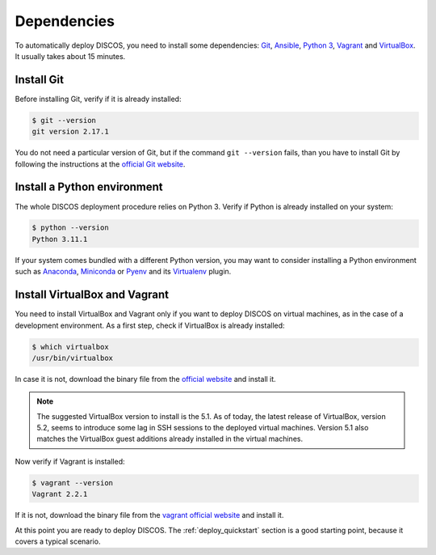 .. _dependencies:

************
Dependencies
************

To automatically deploy DISCOS, you need to install some dependencies:
`Git <https://git-scm.com/>`_, `Ansible <https://www.ansible.com/>`_,
`Python 3 <https://www.python.org/download/>`_,
`Vagrant <https://developer.hashicorp.com/vagrant/>`_ and `VirtualBox
<https://www.virtualbox.org/>`_.  It usually takes about 15 minutes.


Install Git
===========
Before installing Git, verify if it is already installed:

.. code-block:: shell

   $ git --version
   git version 2.17.1

You do not need a particular version of Git, but if the command ``git --version``
fails, than you have to install Git by following the instructions at the `official Git
website <https://git-scm.com/book/en/v1/Getting-Started-Installing-Git>`_.


Install a Python environment
============================
The whole DISCOS deployment procedure relies on Python 3. Verify if Python is already
installed on your system:

.. code-block:: shell

   $ python --version
   Python 3.11.1

If your system comes bundled with a different Python version, you may want to
consider installing a Python environment such as
`Anaconda <https://www.anaconda.com/docs/main>`_,
`Miniconda <https://conda.io/miniconda.html>`_ or
`Pyenv <https://github.com/pyenv/pyenv>`_ and its
`Virtualenv <https://github.com/pyenv/pyenv-virtualenv>`_ plugin.


Install VirtualBox and Vagrant
==============================
You need to install VirtualBox and Vagrant only if you want to
deploy DISCOS on virtual machines, as in the case of a development
environment. As a first step, check if VirtualBox is already installed:

.. code-block:: shell

   $ which virtualbox
   /usr/bin/virtualbox

In case it is not, download the binary file from the
`official website <https://www.virtualbox.org/wiki/Downloads>`_
and install it.


.. note:: The suggested VirtualBox version to install is the 5.1. As of today,
   the latest release of VirtualBox, version 5.2, seems to introduce some lag
   in SSH sessions to the deployed virtual machines. Version 5.1 also matches
   the VirtualBox guest additions already installed in the virtual machines.


Now verify if Vagrant is installed:

.. code-block:: shell

   $ vagrant --version
   Vagrant 2.2.1

If it is not, download the binary file from the
`vagrant official website <https://developer.hashicorp.com/vagrant/install>`_
and install it.


At this point you are ready to deploy DISCOS.  The :ref:`deploy_quickstart`
section is a good starting point, because it covers a typical scenario.
